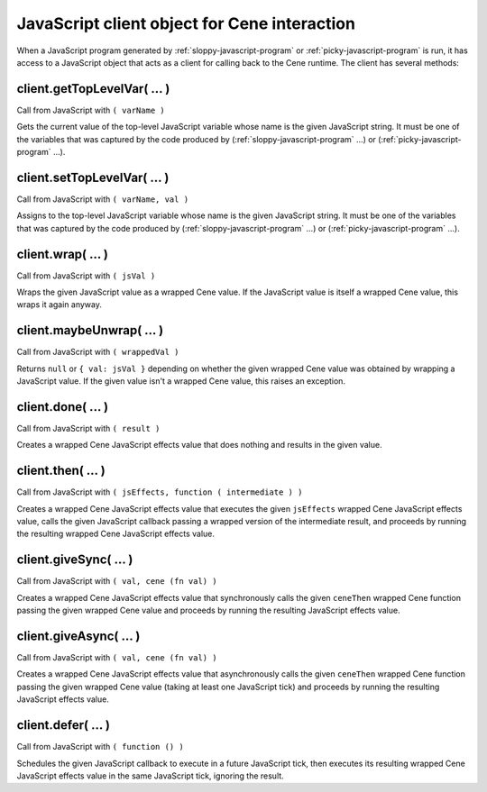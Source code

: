 JavaScript client object for Cene interaction
=============================================

When a JavaScript program generated by :ref:`sloppy-javascript-program` or :ref:`picky-javascript-program` is run, it has access to a JavaScript object that acts as a client for calling back to the Cene runtime. The client has several methods:


.. _client.getTopLevelVar():

client.getTopLevelVar( ... )
----------------------------

Call from JavaScript with ``( varName )``

Gets the current value of the top-level JavaScript variable whose name is the given JavaScript string. It must be one of the variables that was captured by the code produced by (:ref:`sloppy-javascript-program` ...) or (:ref:`picky-javascript-program` ...).


.. _client.setTopLevelVar():

client.setTopLevelVar( ... )
----------------------------

Call from JavaScript with ``( varName, val )``

Assigns to the top-level JavaScript variable whose name is the given JavaScript string. It must be one of the variables that was captured by the code produced by (:ref:`sloppy-javascript-program` ...) or (:ref:`picky-javascript-program` ...).


.. _client.wrap():

client.wrap( ... )
------------------

Call from JavaScript with ``( jsVal )``

Wraps the given JavaScript value as a wrapped Cene value. If the JavaScript value is itself a wrapped Cene value, this wraps it again anyway.


.. _client.maybeUnwrap():

client.maybeUnwrap( ... )
-------------------------

Call from JavaScript with ``( wrappedVal )``

Returns ``null`` or ``{ val: jsVal }`` depending on whether the given wrapped Cene value was obtained by wrapping a JavaScript value. If the given value isn't a wrapped Cene value, this raises an exception.


.. _client.done():

client.done( ... )
------------------

Call from JavaScript with ``( result )``

Creates a wrapped Cene JavaScript effects value that does nothing and results in the given value.


.. _client.then():

client.then( ... )
------------------

Call from JavaScript with ``( jsEffects, function ( intermediate ) )``

Creates a wrapped Cene JavaScript effects value that executes the given ``jsEffects`` wrapped Cene JavaScript effects value, calls the given JavaScript callback passing a wrapped version of the intermediate result, and proceeds by running the resulting wrapped Cene JavaScript effects value.


.. _client.giveSync():

client.giveSync( ... )
----------------------

Call from JavaScript with ``( val, cene (fn val) )``

Creates a wrapped Cene JavaScript effects value that synchronously calls the given ``ceneThen`` wrapped Cene function passing the given wrapped Cene value and proceeds by running the resulting JavaScript effects value.


.. _client.giveAsync():

client.giveAsync( ... )
-----------------------

Call from JavaScript with ``( val, cene (fn val) )``

Creates a wrapped Cene JavaScript effects value that asynchronously calls the given ``ceneThen`` wrapped Cene function passing the given wrapped Cene value (taking at least one JavaScript tick) and proceeds by running the resulting JavaScript effects value.


.. _client.defer():

client.defer( ... )
-------------------

Call from JavaScript with ``( function () )``

Schedules the given JavaScript callback to execute in a future JavaScript tick, then executes its resulting wrapped Cene JavaScript effects value in the same JavaScript tick, ignoring the result.
